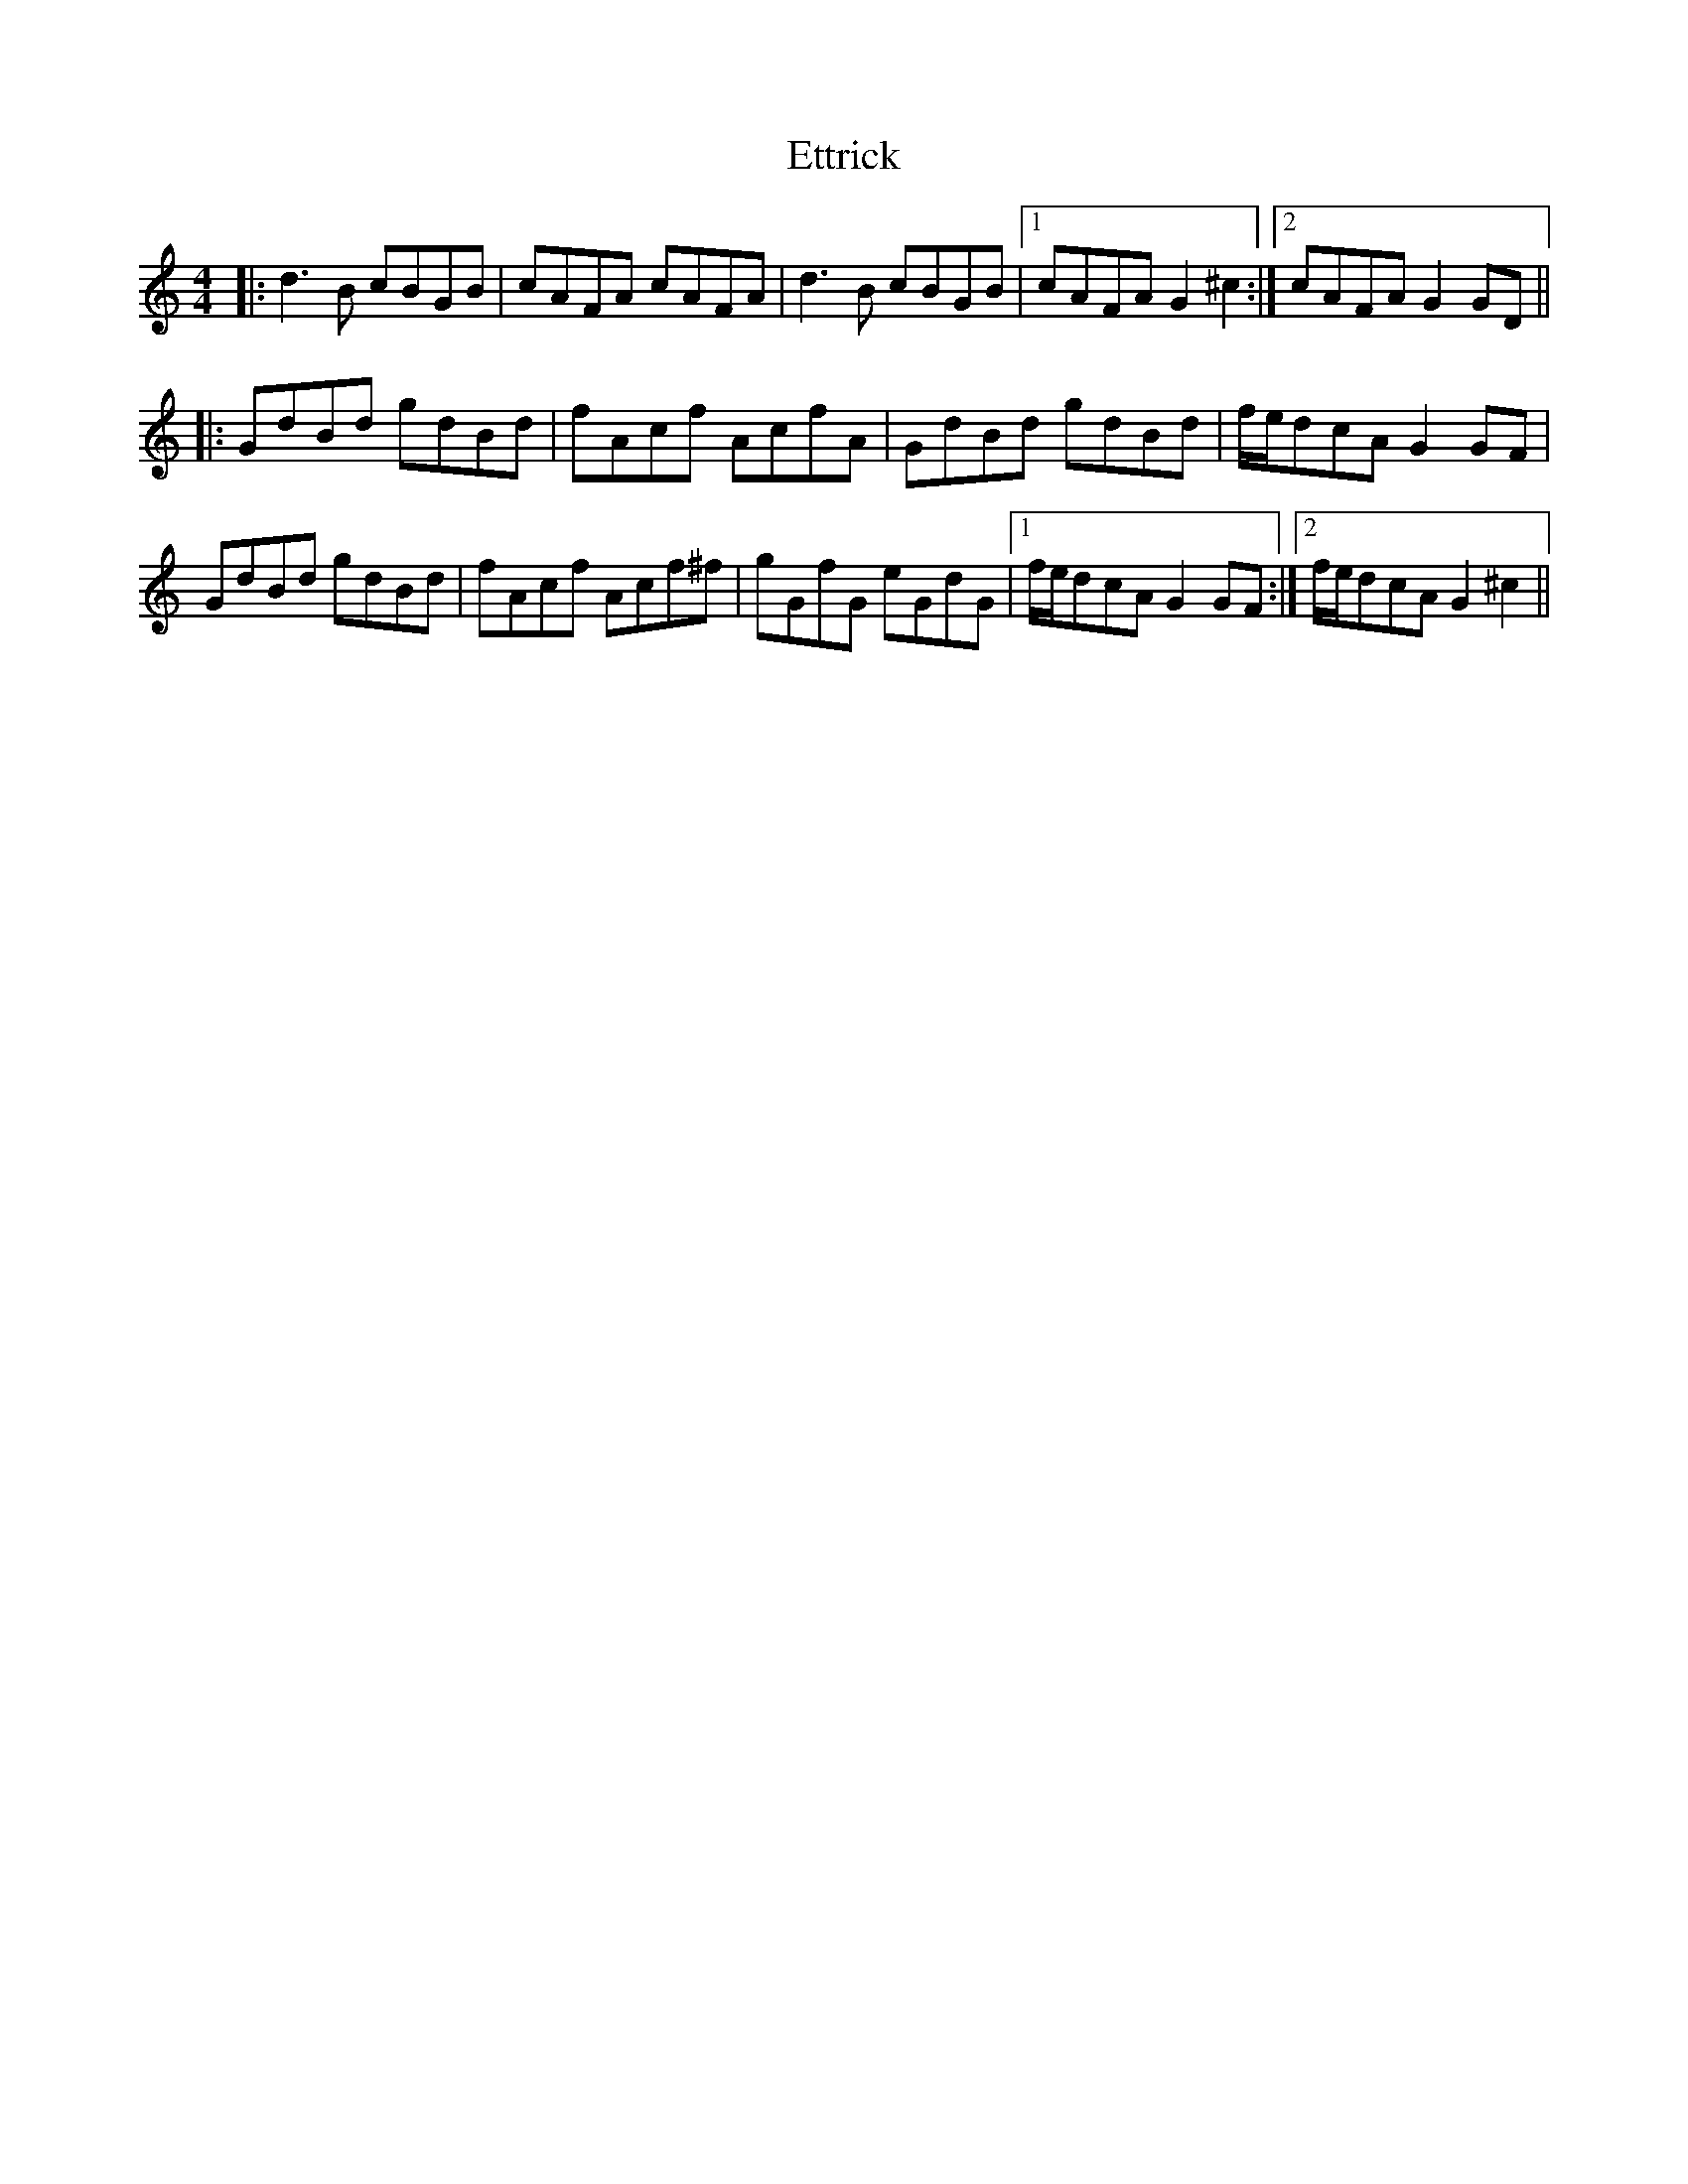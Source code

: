 X: 12090
T: Ettrick
R: reel
M: 4/4
K: Gmixolydian
|:d3 B cBGB|cAFA cAFA|d3 B cBGB|1 cAFA G2 ^c2:|2 cAFA G2 GD||
|:GdBd gdBd|fAcf AcfA|GdBd gdBd|f/e/dcA G2 GF|
GdBd gdBd|fAcf Acf^f|gGfG eGdG|1 f/e/dcA G2 GF:|2 f/e/dcA G2 ^c2||


